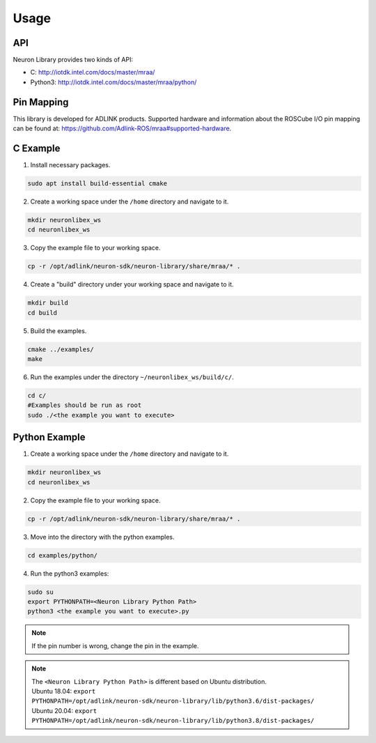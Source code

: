 .. _nlib_usage:

Usage
#####

API
---

Neuron Library provides two kinds of API: 

* C: http://iotdk.intel.com/docs/master/mraa/
* Python3: http://iotdk.intel.com/docs/master/mraa/python/

Pin Mapping
-----------

This library is developed for ADLINK products.
Supported hardware and information about the ROSCube I/O pin mapping can be found at: https://github.com/Adlink-ROS/mraa#supported-hardware.

C Example
---------

1. Install necessary packages.

.. code-block:: bash

    sudo apt install build-essential cmake

2. Create a working space under the ``/home`` directory and navigate to it.

.. code-block:: bash

    mkdir neuronlibex_ws
    cd neuronlibex_ws

3. Copy the example file to your working space.

.. code-block:: bash

    cp -r /opt/adlink/neuron-sdk/neuron-library/share/mraa/* .

4. Create a "build" directory under your working space and navigate to it.

.. code-block:: bash

    mkdir build
    cd build

5. Build the examples.

.. code-block:: bash

    cmake ../examples/
    make

6. Run the examples under the directory ``~/neuronlibex_ws/build/c/``.

.. code-block:: bash

    cd c/
    #Examples should be run as root
    sudo ./<the example you want to execute>

Python Example
--------------

1. Create a working space under the ``/home`` directory and navigate to it.

.. code-block:: bash

    mkdir neuronlibex_ws
    cd neuronlibex_ws

2. Copy the example file to your working space.

.. code-block:: bash

    cp -r /opt/adlink/neuron-sdk/neuron-library/share/mraa/* .

3. Move into the directory with the python examples.

.. code-block:: bash

    cd examples/python/

4. Run the python3 examples:

.. code-block:: bash

    sudo su
    export PYTHONPATH=<Neuron Library Python Path>
    python3 <the example you want to execute>.py

.. note::

    If the pin number is wrong, change the pin in the example.
    
.. note::

    | The ``<Neuron Library Python Path>`` is different based on Ubuntu distribution.
    | Ubuntu 18.04: ``export PYTHONPATH=/opt/adlink/neuron-sdk/neuron-library/lib/python3.6/dist-packages/``
    | Ubuntu 20.04: ``export PYTHONPATH=/opt/adlink/neuron-sdk/neuron-library/lib/python3.8/dist-packages/``
